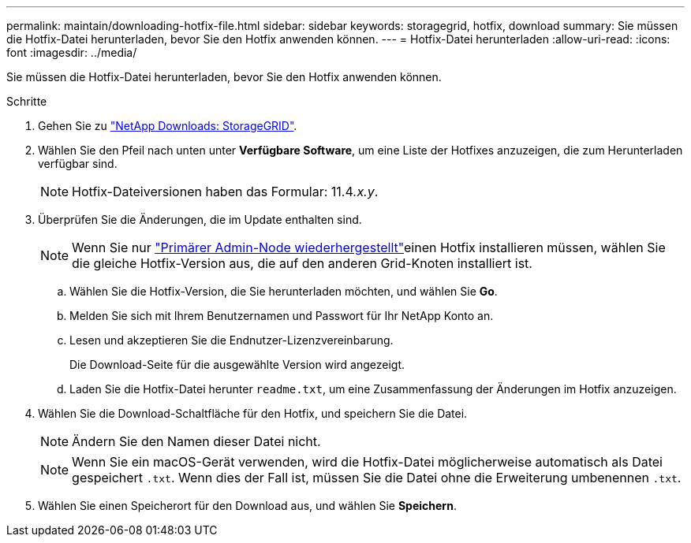 ---
permalink: maintain/downloading-hotfix-file.html 
sidebar: sidebar 
keywords: storagegrid, hotfix, download 
summary: Sie müssen die Hotfix-Datei herunterladen, bevor Sie den Hotfix anwenden können. 
---
= Hotfix-Datei herunterladen
:allow-uri-read: 
:icons: font
:imagesdir: ../media/


[role="lead"]
Sie müssen die Hotfix-Datei herunterladen, bevor Sie den Hotfix anwenden können.

.Schritte
. Gehen Sie zu https://mysupport.netapp.com/site/products/all/details/storagegrid/downloads-tab["NetApp Downloads: StorageGRID"^].
. Wählen Sie den Pfeil nach unten unter *Verfügbare Software*, um eine Liste der Hotfixes anzuzeigen, die zum Herunterladen verfügbar sind.
+

NOTE: Hotfix-Dateiversionen haben das Formular: 11.4__.x.y__.

. Überprüfen Sie die Änderungen, die im Update enthalten sind.
+

NOTE: Wenn Sie nur link:configuring-replacement-primary-admin-node.html["Primärer Admin-Node wiederhergestellt"]einen Hotfix installieren müssen, wählen Sie die gleiche Hotfix-Version aus, die auf den anderen Grid-Knoten installiert ist.

+
.. Wählen Sie die Hotfix-Version, die Sie herunterladen möchten, und wählen Sie *Go*.
.. Melden Sie sich mit Ihrem Benutzernamen und Passwort für Ihr NetApp Konto an.
.. Lesen und akzeptieren Sie die Endnutzer-Lizenzvereinbarung.
+
Die Download-Seite für die ausgewählte Version wird angezeigt.

.. Laden Sie die Hotfix-Datei herunter `readme.txt`, um eine Zusammenfassung der Änderungen im Hotfix anzuzeigen.


. Wählen Sie die Download-Schaltfläche für den Hotfix, und speichern Sie die Datei.
+

NOTE: Ändern Sie den Namen dieser Datei nicht.

+

NOTE: Wenn Sie ein macOS-Gerät verwenden, wird die Hotfix-Datei möglicherweise automatisch als Datei gespeichert `.txt`. Wenn dies der Fall ist, müssen Sie die Datei ohne die Erweiterung umbenennen `.txt`.

. Wählen Sie einen Speicherort für den Download aus, und wählen Sie *Speichern*.

